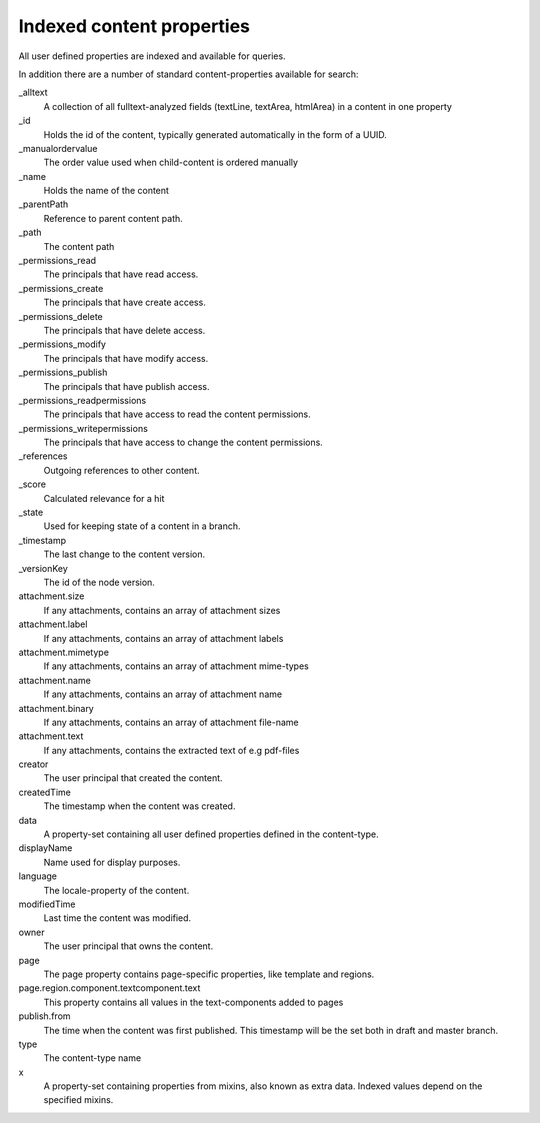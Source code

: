 Indexed content properties
==========================

All user defined properties are indexed and available for queries. 

In addition there are a number of standard content-properties available for search:

_alltext
    A collection of all fulltext-analyzed fields (textLine, textArea, htmlArea) in a content in one property

_id
	Holds the id of the content, typically generated automatically in the form of a UUID.

_manualordervalue
	The order value used when child-content is ordered manually

_name
	Holds the name of the content

_parentPath
	Reference to parent content path.

_path
	The content path

_permissions_read
	The principals that have read access.

_permissions_create
  	The principals that have create access.

_permissions_delete
	The principals that have delete access.

_permissions_modify
	The principals that have modify access.

_permissions_publish
	The principals that have publish access.

_permissions_readpermissions
	The principals that have access to read the content permissions.

_permissions_writepermissions
	The principals that have access to change the content permissions.

_references
	Outgoing references to other content. 

_score
	Calculated relevance for a hit

_state
	Used for keeping state of a content in a branch.

_timestamp
	The last change to the content version.

_versionKey
	The id of the node version.
  
attachment.size
	If any attachments, contains an array of attachment sizes

attachment.label
	If any attachments, contains an array of attachment labels

attachment.mimetype
	If any attachments, contains an array of attachment mime-types

attachment.name
	If any attachments, contains an array of attachment name

attachment.binary
	If any attachments, contains an array of attachment file-name

attachment.text
	If any attachments, contains the extracted text of e.g pdf-files

creator
  	The user principal that created the content.

createdTime
  	The timestamp when the content was created.

data
  	A property-set containing all user defined properties defined in
  	the content-type.

displayName
  	Name used for display purposes.

language
  	The locale-property of the content.

modifiedTime
  	Last time the content was modified.

owner
  	The user principal that owns the content.

page
  	The page property contains page-specific properties, like template and regions.
  	
page.region.component.textcomponent.text
	This property contains all values in the text-components added to pages

publish.from
	The time when the content was first published. This timestamp will be the set both in draft and master branch.

type
  	The content-type name

x
  	A property-set containing properties from mixins, also known as extra data. Indexed values depend on the specified mixins.
